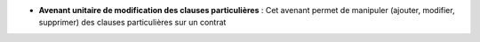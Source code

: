 - **Avenant unitaire de modification des clauses particulières** : Cet avenant
  permet de manipuler (ajouter, modifier, supprimer) des clauses particulières
  sur un contrat
